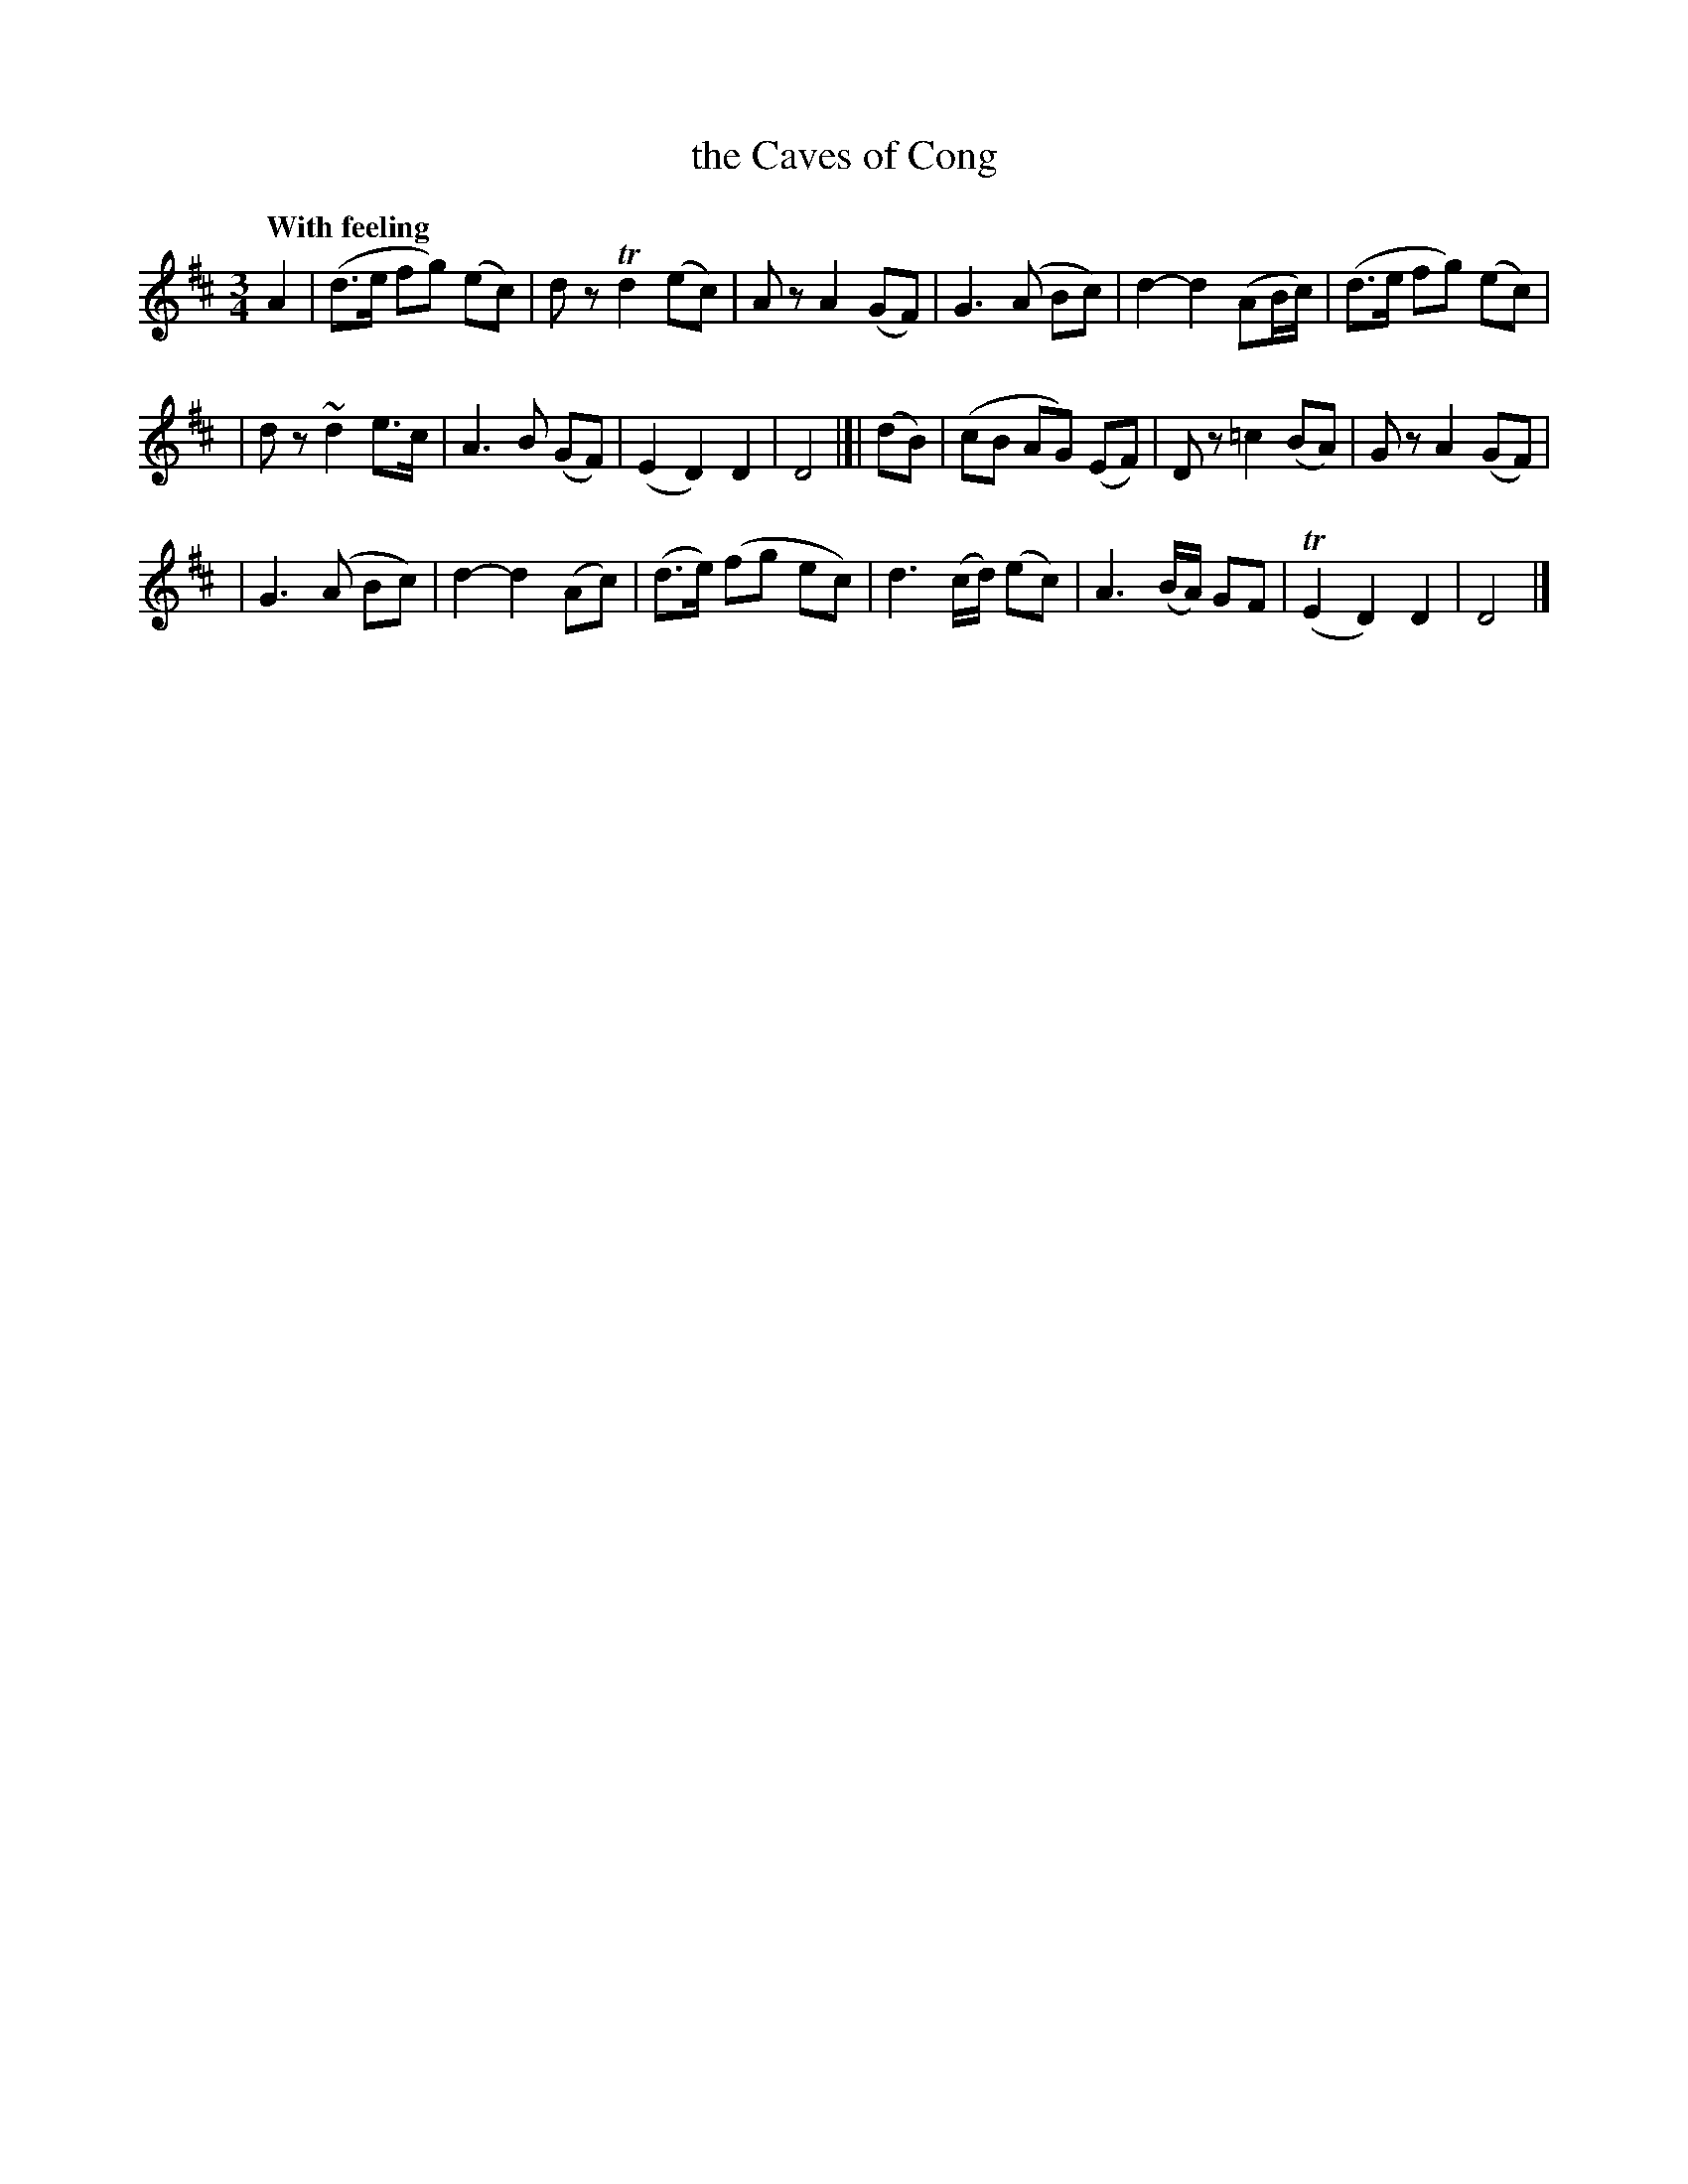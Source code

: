 X: 161
T: the Caves of Cong
R: air
%S: s:5 b:16(4+4+4+4+4)
B: O'Neill's 1850 #161
Z: 1997 henrik.norbeck@mailbox.swipnet.se
Q: "With feeling"
M: 3/4
L: 1/8
K: D
A2 \
| (d>e fg) (ec) | dz Td2 (ec) | Az A2 (GF) | ">"G3 (A Bc) | d2- d2 (AB/c/) | (d>e fg) (ec) |
| dz ~d2 e>c | ">"A3 B (GF) | (E2 D2) D2 | D4 |[| (dB) | (cB AG) (EF) | Dz ">"=c2 (BA) | Gz ">"A2 (GF) |
| G3 (A Bc) | d2- d2 (Ac) | (d>e) (fg ec) | d3 (c/d/) (ec) | ">"A3 (B/A/) GF | (TE2 D2) D2 | D4 |]
